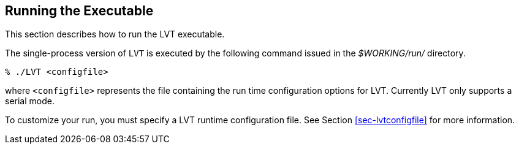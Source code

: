
[[sec-run]]
== Running the Executable

This section describes how to run the LVT executable.

The single-process version of `LVT` is executed by the following command issued in the _$WORKING/run/_ directory.

....
% ./LVT <configfile>
....

where `<configfile>` represents the file containing the run time configuration options for LVT. Currently LVT only supports a serial mode.

To customize your run, you must specify a LVT runtime configuration file. See Section <<sec-lvtconfigfile>> for more information.


